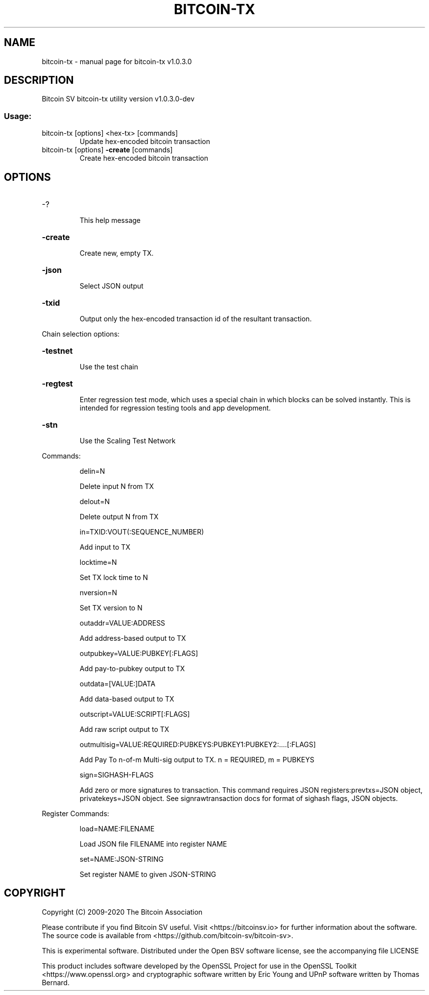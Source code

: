 .\" DO NOT MODIFY THIS FILE!  It was generated by help2man 1.47.8.
.TH BITCOIN-TX "1" "April 2020" "bitcoin-tx v1.0.3.0" "User Commands"
.SH NAME
bitcoin-tx \- manual page for bitcoin-tx v1.0.3.0
.SH DESCRIPTION
Bitcoin SV bitcoin\-tx utility version v1.0.3.0\-dev
.SS "Usage:"
.TP
bitcoin\-tx [options] <hex\-tx> [commands]
Update hex\-encoded bitcoin transaction
.TP
bitcoin\-tx [options] \fB\-create\fR [commands]
Create hex\-encoded bitcoin transaction
.SH OPTIONS
.HP
\-?
.IP
This help message
.HP
\fB\-create\fR
.IP
Create new, empty TX.
.HP
\fB\-json\fR
.IP
Select JSON output
.HP
\fB\-txid\fR
.IP
Output only the hex\-encoded transaction id of the resultant transaction.
.PP
Chain selection options:
.HP
\fB\-testnet\fR
.IP
Use the test chain
.HP
\fB\-regtest\fR
.IP
Enter regression test mode, which uses a special chain in which blocks
can be solved instantly. This is intended for regression testing
tools and app development.
.HP
\fB\-stn\fR
.IP
Use the Scaling Test Network
.PP
Commands:
.IP
delin=N
.IP
Delete input N from TX
.IP
delout=N
.IP
Delete output N from TX
.IP
in=TXID:VOUT(:SEQUENCE_NUMBER)
.IP
Add input to TX
.IP
locktime=N
.IP
Set TX lock time to N
.IP
nversion=N
.IP
Set TX version to N
.IP
outaddr=VALUE:ADDRESS
.IP
Add address\-based output to TX
.IP
outpubkey=VALUE:PUBKEY[:FLAGS]
.IP
Add pay\-to\-pubkey output to TX
.IP
outdata=[VALUE:]DATA
.IP
Add data\-based output to TX
.IP
outscript=VALUE:SCRIPT[:FLAGS]
.IP
Add raw script output to TX
.IP
outmultisig=VALUE:REQUIRED:PUBKEYS:PUBKEY1:PUBKEY2:....[:FLAGS]
.IP
Add Pay To n\-of\-m Multi\-sig output to TX. n = REQUIRED, m = PUBKEYS
.IP
sign=SIGHASH\-FLAGS
.IP
Add zero or more signatures to transaction. This command requires JSON
registers:prevtxs=JSON object, privatekeys=JSON object. See
signrawtransaction docs for format of sighash flags, JSON
objects.
.PP
Register Commands:
.IP
load=NAME:FILENAME
.IP
Load JSON file FILENAME into register NAME
.IP
set=NAME:JSON\-STRING
.IP
Set register NAME to given JSON\-STRING
.SH COPYRIGHT
Copyright (C) 2009-2020 The Bitcoin Association

Please contribute if you find Bitcoin SV useful. Visit <https://bitcoinsv.io>
for further information about the software.
The source code is available from <https://github.com/bitcoin-sv/bitcoin-sv>.

This is experimental software.
Distributed under the Open BSV software license, see the accompanying file
LICENSE

This product includes software developed by the OpenSSL Project for use in the
OpenSSL Toolkit <https://www.openssl.org> and cryptographic software written by
Eric Young and UPnP software written by Thomas Bernard.
